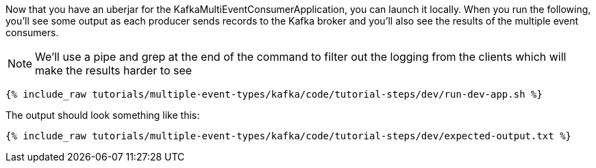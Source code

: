 Now that you have an uberjar for the KafkaMultiEventConsumerApplication, you can launch it locally. When you run the following, you'll see some output as each producer sends records to the Kafka broker and you'll also see the results of the multiple event consumers.

NOTE: We'll use a pipe and grep at the end of the command to filter out the logging from the clients which will make the results harder to see

+++++
<pre class="snippet"><code class="shell">{% include_raw tutorials/multiple-event-types/kafka/code/tutorial-steps/dev/run-dev-app.sh %}</code></pre>
+++++


The output should look something like this:

+++++
<pre class="snippet"><code class="shell">{% include_raw tutorials/multiple-event-types/kafka/code/tutorial-steps/dev/expected-output.txt %}</code></pre>
+++++
